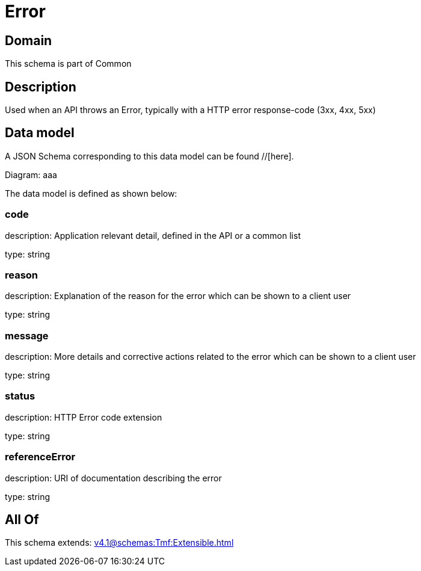 = Error

[#domain]
== Domain

This schema is part of Common

[#description]
== Description
Used when an API throws an Error, typically with a HTTP error response-code (3xx, 4xx, 5xx)


[#data_model]
== Data model

A JSON Schema corresponding to this data model can be found //[here].

Diagram:
aaa

The data model is defined as shown below:


=== code
description: Application relevant detail, defined in the API or a common list

type: string


=== reason
description: Explanation of the reason for the error which can be shown to a client user

type: string


=== message
description: More details and corrective actions related to the error which can be shown to a client user

type: string


=== status
description: HTTP Error code extension

type: string


=== referenceError
description: URI of documentation describing the error

type: string


[#all_of]
== All Of

This schema extends: xref:v4.1@schemas:Tmf:Extensible.adoc[]
